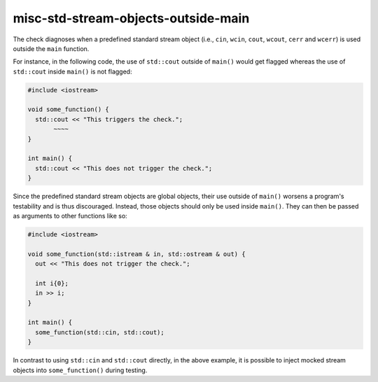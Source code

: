.. title:: clang-tidy - misc-std-stream-objects-outside-main

misc-std-stream-objects-outside-main
=============

The check diagnoses when a predefined standard stream object (i.e., ``cin``, ``wcin``, 
``cout``, ``wcout``, ``cerr`` and ``wcerr``) is used outside the ``main`` function.

For instance, in the following code, the use of ``std::cout`` outside of ``main()`` would get
flagged whereas the use of ``std::cout`` inside ``main()`` is not flagged:

.. code-block:: c++

  #include <iostream>

  void some_function() { 
    std::cout << "This triggers the check."; 
         ~~~~ 
  } 

  int main() {
    std::cout << "This does not trigger the check.";
  }

Since the predefined standard stream objects are global objects, their use outside of ``main()`` worsens a 
program's testability and is thus discouraged. Instead, those objects should only be used inside ``main()``.
They can then be passed as arguments to other functions like so:

.. code-block:: c++

  #include <iostream>

  void some_function(std::istream & in, std::ostream & out) { 
    out << "This does not trigger the check."; 

    int i{0};
    in >> i;
  }  

  int main() {
    some_function(std::cin, std::cout);
  }

In contrast to using ``std::cin`` and ``std::cout`` directly, in the above example, it is possible to inject 
mocked stream objects into ``some_function()`` during testing.